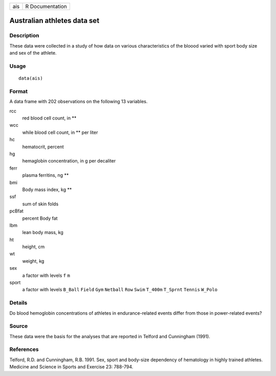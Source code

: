 +-----+-----------------+
| ais | R Documentation |
+-----+-----------------+

Australian athletes data set
----------------------------

Description
~~~~~~~~~~~

These data were collected in a study of how data on various
characteristics of the bloood varied with sport body size and sex of the
athlete.

Usage
~~~~~

::

    data(ais)

Format
~~~~~~

A data frame with 202 observations on the following 13 variables.

rcc
    red blood cell count, in **

wcc
    while blood cell count, in ** per liter

hc
    hematocrit, percent

hg
    hemaglobin concentration, in g per decaliter

ferr
    plasma ferritins, ng **

bmi
    Body mass index, kg **

ssf
    sum of skin folds

pcBfat
    percent Body fat

lbm
    lean body mass, kg

ht
    height, cm

wt
    weight, kg

sex
    a factor with levels ``f`` ``m``

sport
    a factor with levels ``B_Ball`` ``Field`` ``Gym`` ``Netball``
    ``Row`` ``Swim`` ``T_400m`` ``T_Sprnt`` ``Tennis`` ``W_Polo``

Details
~~~~~~~

Do blood hemoglobin concentrations of athletes in endurance-related
events differ from those in power-related events?

Source
~~~~~~

These data were the basis for the analyses that are reported in Telford
and Cunningham (1991).

References
~~~~~~~~~~

Telford, R.D. and Cunningham, R.B. 1991. Sex, sport and body-size
dependency of hematology in highly trained athletes. Medicine and
Science in Sports and Exercise 23: 788-794.
